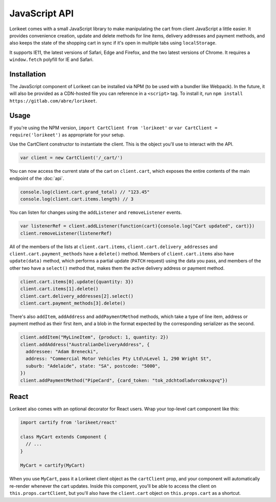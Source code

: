 JavaScript API
==============

Lorikeet comes with a small JavaScript library to make manipulating the cart from client JavaScript a little easier. It provides convenience creation, update and delete methods for line items, delivery addresses and payment methods, and also keeps the state of the shopping cart in sync if it's open in multiple tabs using ``localStorage``.

It supports IE11, the latest versions of Safari, Edge and Firefox, and the two latest versions of Chrome. It requires a ``window.fetch`` polyfill for IE and Safari.

Installation
------------

The JavaScript component of Lorikeet can be installed via NPM (to be used with a bundler like Webpack). In the future, it will also be provided as a CDN-hosted file you can reference in a ``<script>`` tag. To install it, run ``npm install https://gitlab.com/abre/lorikeet``.

Usage
-----

If you're using the NPM version, ``import CartClient from 'lorikeet'`` or ``var CartClient = require('lorikeet')`` as appropriate for your setup.

Use the CartClient constructor to instantiate the client. This is the object you'll use to interact with the API.

.. code:: javascript

    var client = new CartClient('/_cart/')

You can now access the current state of the cart on ``client.cart``, which exposes the entire contents of the main endpoint of the :doc:`api`.

.. code:: javascript

    console.log(client.cart.grand_total) // "123.45"
    console.log(client.cart.items.length) // 3

You can listen for changes using the ``addListener`` and ``removeListener`` events.

.. code:: javascript

    var listenerRef = client.addListener(function(cart){console.log("Cart updated", cart)})
    client.removeListener(listenerRef)

All of the members of the lists at ``client.cart.items``, ``client.cart.delivery_addresses`` and ``client.cart.payment_methods`` have a ``delete()`` method. Members of ``client.cart.items`` also have ``update(data)`` method, which performs a partial update (``PATCH`` request) using the data you pass, and members of the other two have a ``select()`` method that, makes them the active delivery address or payment method.

.. code:: javascript

    client.cart.items[0].update({quantity: 3})
    client.cart.items[1].delete()
    client.cart.delivery_addresses[2].select()
    client.cart.payment_methods[3].delete()

There's also ``addItem``, ``addAddress`` and ``addPaymentMethod`` methods, which take a type of line item, address or payment method as their first item, and a blob in the format expected by the corresponding serializer as the second.

.. code:: javascript

    client.addItem("MyLineItem", {product: 1, quantity: 2})
    client.addAddress("AustralianDeliveryAddress", {
      addressee: "Adam Brenecki",
      address: "Commercial Motor Vehicles Pty Ltd\nLevel 1, 290 Wright St",
      suburb: "Adelaide", state: "SA", postcode: "5000",
    })
    client.addPaymentMethod("PipeCard", {card_token: "tok_zdchtodladvrcmkxsgvq"})

React
-----

Lorikeet also comes with an optional decorator for React users. Wrap your top-level cart component like this:

.. code:: javascript

    import cartify from 'lorikeet/react'

    class MyCart extends Component {
      // ...
    }

    MyCart = cartify(MyCart)

When you use ``MyCart``, pass it a Lorikeet client object as the ``cartClient`` prop, and your component will automatically re-render whenever the cart updates. Inside this component, you'll be able to access the client on ``this.props.cartClient``, but you'll also have the ``client.cart`` object on ``this.props.cart`` as a shortcut.
